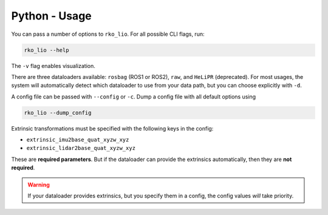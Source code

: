Python - Usage
==============

You can pass a number of options to ``rko_lio``.
For all possible CLI flags, run:

.. code-block:: bash

   rko_lio --help

The ``-v`` flag enables visualization.

There are three dataloaders available: ``rosbag`` (ROS1 or ROS2), ``raw``, and ``HeLiPR`` (deprecated).
For most usages, the system will automatically detect which dataloader to use from your data path, but you can choose explicitly with ``-d``.

A config file can be passed with ``--config`` or ``-c``. Dump a config file with all default options using

.. code-block:: bash

   rko_lio --dump_config

Extrinsic transformations must be specified with the following keys in the config:

- ``extrinsic_imu2base_quat_xyzw_xyz``
- ``extrinsic_lidar2base_quat_xyzw_xyz``

These are **required parameters**. But if the dataloader can provide the extrinsics automatically, then they are **not required**.

.. warning::
  If your dataloader provides extrinsics, but you specify them in a config, the config values *will* take priority.
